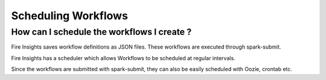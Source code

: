 Scheduling Workflows
--------------------

How can I schedule the workflows I create ?
===========

Fire Insights saves workflow definitions as JSON files. These workflows are executed through spark-submit.

Fire Insights has a scheduler which allows Workflows to be scheduled at regular intervals.

Since the workflows are submitted with spark-submit, they can also be easily scheduled with Oozie, crontab etc.
